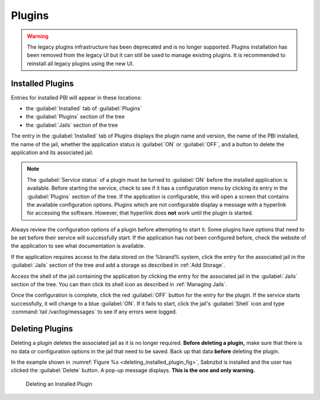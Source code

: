 .. index:: Plugin
.. _Plugins:

Plugins
=======

.. warning:: The legacy plugins infrastructure has been deprecated and
   is no longer supported. Plugins installation has been removed from
   the legacy UI but it can still be used to manage existing plugins.
   It is recommended to reinstall all legacy plugins using the new UI.

.. _Installed Plugins:

Installed Plugins
------------------

Entries for installed PBI will appear in these locations:

* the :guilabel:`Installed` tab of :guilabel:`Plugins`

* the :guilabel:`Plugins` section of the tree

* the :guilabel:`Jails` section of the tree

The entry in the :guilabel:`Installed` tab of Plugins displays the
plugin name and version, the name of the PBI installed, the
name of the jail, whether the application status is
:guilabel:`ON` or :guilabel:`OFF`, and a button to delete the
application and its associated jail.

.. note:: The :guilabel:`Service status` of a plugin must be turned to
   :guilabel:`ON` before the installed application is available.
   Before starting the service, check to see if it has a configuration
   menu by clicking its entry in the :guilabel:`Plugins` section of
   the tree. If the application is configurable, this will open a
   screen that contains the available configuration options. Plugins
   which are not configurable display a message with a
   hyperlink for accessing the software. However, that hyperlink does
   **not** work until the plugin is started.

Always review the configuration options of a plugin before attempting to
start it. Some plugins have options that need to be set before their
service will successfully start. If the application has not been
configured before, check the website of the application to see what
documentation is available.

If the application requires access to the data stored on the %brand%
system, click the entry for the associated jail in the
:guilabel:`Jails` section of the tree and add a storage as described
in :ref:`Add Storage`.

Access the shell of the jail containing the application by
clicking the entry for the associated jail in the :guilabel:`Jails`
section of the tree. You can then click its shell icon as described
in :ref:`Managing Jails`.

Once the configuration is complete, click the red :guilabel:`OFF`
button for the entry for the plugin. If the service starts
successfully, it will change to a blue :guilabel:`ON`. If it fails to
start, click the jail's :guilabel:`Shell` icon and type
:command:`tail /var/log/messages` to see if any errors were logged.


.. _Deleting Plugins:

Deleting Plugins
----------------

Deleting a plugin deletes the associated jail as it
is no longer required. **Before deleting a plugin,** make sure that
there is no data or configuration options in the jail that need to be
saved. Back up that data **before** deleting the plugin.

In the example shown in
:numref:`Figure %s <deleting_installed_plugin_fig>`,
Sabnzbd is installed and the user has clicked the
:guilabel:`Delete` button. A pop-up message displays.
**This is the one and only warning.**


.. _deleting_installed_plugin_fig:

.. figure:: images/plugins6.png

   Deleting an Installed Plugin
